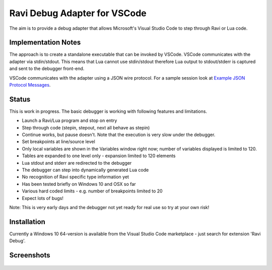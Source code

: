 Ravi Debug Adapter for VSCode
=============================

The aim is to provide a debug adapter that allows Microsoft's Visual Studio Code to step through Ravi or 
Lua code. 

Implementation Notes
--------------------
The approach is to create a standalone executable that can be invoked by VSCode. VSCode communicates 
with the adapter via stdin/stdout. This means that Lua cannot use stdin/stdout therefore Lua output 
to stdout/stderr is captured and sent to the debugger front-end.

VSCode communicates with the adapter using a JSON wire protocol. For a sample session look at
`Example JSON Protocol Messages <https://github.com/dibyendumajumdar/ravi/blob/master/vscode-debugger/docs/example-protocol-messages.txt>`_.

Status
------
This is work in progress. The basic debugger is working with following features and limitations.

* Launch a Ravi/Lua program and stop on entry
* Step through code (stepin, stepout, next all behave as stepin)
* Continue works, but pause doesn't. Note that the execution is very slow under the debugger.
* Set breakpoints at line/source level
* Only local variables are shown in the Variables window right now; number of variables displayed is limited to 120.
* Tables are expanded to one level only - expansion limited to 120 elements
* Lua stdout and stderr are redirected to the debugger
* The debugger can step into dynamically generated Lua code
* No recognition of Ravi specific type information yet
* Has been tested briefly on Windows 10 and OSX so far
* Various hard coded limits - e.g. number of breakpoints limited to 20
* Expect lots of bugs!

Note: This is very early days and the debugger not yet ready for real use so try at your own risk!

Installation
------------
Currently a Windows 10 64-version is available from the Visual Studio Code marketplace - just search for extension 'Ravi Debug'.

Screenshots
-----------

.. figure:: ../readthedocs/debugger-screenshot1.jpg
   :alt: Ravi Debugger screenshot

